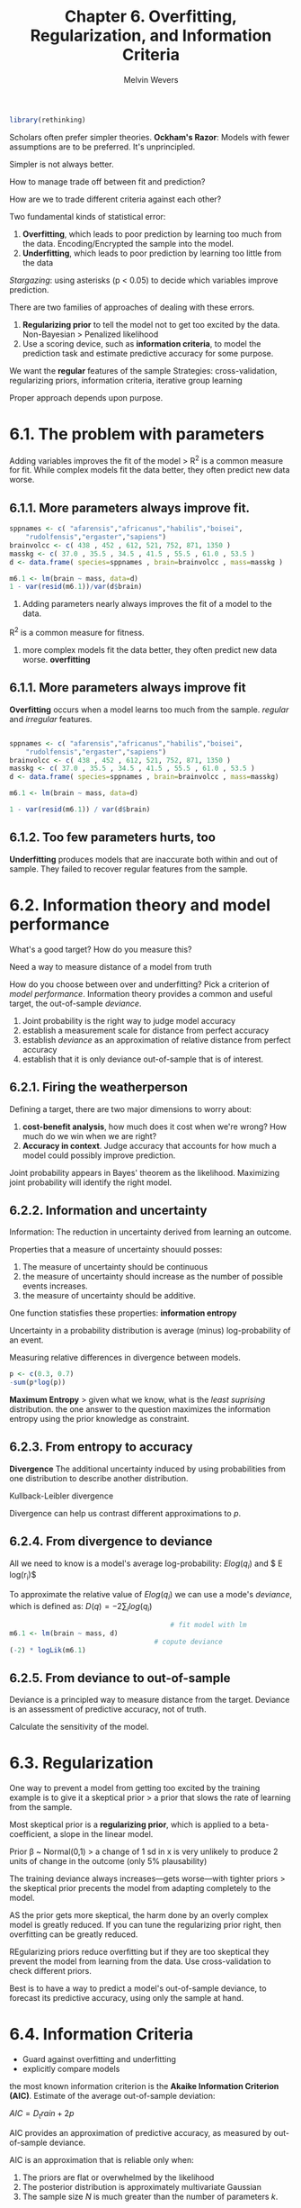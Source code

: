 #+AUTHOR: Melvin Wevers
#+TITLE: Chapter 6. Overfitting, Regularization, and Information Criteria
#+PROPERTY: header-args :session :results value :cache no :exports both

#+BEGIN_SRC R
library(rethinking)
#+END_SRC

#+RESULTS:
| rethinking  |
| parallel    |
| rstan       |
| StanHeaders |
| ggplot2     |
| stats       |
| graphics    |
| grDevices   |
| utils       |
| datasets    |
| methods     |
| base        |

Scholars often prefer simpler theories. *Ockham's Razor*: Models with fewer assumptions
are to be preferred. It's unprincipled. 

Simpler is not always better. 

How to manage trade off between fit and prediction? 

How are we to trade different criteria against each other?

Two fundamental kinds of statistical error:

1. *Overfitting*, which leads to poor prediction by learning too much from the
   data. Encoding/Encrypted the sample into the model. 
2. *Underfitting*, which leads to poor prediction by learning too little from the data

/Stargazing/: using asterisks (p < 0.05) to decide which variables improve prediction. 

There are two families of approaches of dealing with these errors.
1. *Regularizing prior* to tell the model not to get too excited by the data. Non-Bayesian
   > Penalized likelihood
2. Use a scoring device, such as *information criteria*, to model the prediction task and
   estimate predictive accuracy for some purpose. 

We want the *regular* features of the sample
Strategies: cross-validation, regularizing priors, information criteria, iterative group
learning

Proper approach depends upon purpose. 

* 6.1. The problem with parameters

Adding variables improves the fit of the model > R^2 is a common measure for fit. 
While complex models fit the data better, they often predict new data worse.

** 6.1.1. More parameters always improve fit. 

#+BEGIN_SRC R :results output
sppnames <- c( "afarensis","africanus","habilis","boisei",
    "rudolfensis","ergaster","sapiens")
brainvolcc <- c( 438 , 452 , 612, 521, 752, 871, 1350 )
masskg <- c( 37.0 , 35.5 , 34.5 , 41.5 , 55.5 , 61.0 , 53.5 )
d <- data.frame( species=sppnames , brain=brainvolcc , mass=masskg )

m6.1 <- lm(brain ~ mass, data=d)
1 - var(resid(m6.1))/var(d$brain)
#+END_SRC

#+RESULTS:
: 
: [1] 0.490158

1. Adding parameters nearly always improves the fit of a model to the data. 
R^2 is a common measure for fitness. 
2. more complex models fit the data better, they often predict new data
   worse. *overfitting*

** 6.1.1. More parameters always improve fit

*Overfitting* occurs when a model learns too much from the sample. 
/regular/ and /irregular/ features. 

#+BEGIN_SRC R :results output

sppnames <- c( "afarensis","africanus","habilis","boisei",
    "rudolfensis","ergaster","sapiens")
brainvolcc <- c( 438 , 452 , 612, 521, 752, 871, 1350 )
masskg <- c( 37.0 , 35.5 , 34.5 , 41.5 , 55.5 , 61.0 , 53.5 )
d <- data.frame( species=sppnames , brain=brainvolcc , mass=masskg)

m6.1 <- lm(brain ~ mass, data=d)

1 - var(resid(m6.1)) / var(d$brain)
#+END_SRC

#+RESULTS:
: 
: [1] 0.490158

** 6.1.2. Too few parameters hurts, too

*Underfitting* produces models that are inaccurate both within and out of sample. They
 failed to recover regular features from the sample. 

* 6.2. Information theory and model performance

What's a good target? How do you measure this?

Need a way to measure distance of a model from truth

How do you choose between over and underfitting? Pick a criterion of /model performance/.
Information theory provides a common and useful target, the out-of-sample /deviance/.

1. Joint probability is the right way to judge model accuracy
2. establish a measurement scale for distance from perfect accuracy
3. establish /deviance/ as an approximation of relative distance from perfect accuracy
4. establish that it is only deviance out-of-sample that is of interest. 

** 6.2.1. Firing the weatherperson

Defining a target, there are two major dimensions to worry about:
1. *cost-benefit analysis*, how much does it cost when we're wrong? How much do we win
   when we are right?
2. *Accuracy in context*. Judge accuracy that accounts for how much a model could possibly
   improve prediction. 

Joint probability appears in Bayes' theorem as the likelihood. Maximizing joint
probability will identify the right model. 

** 6.2.2. Information and uncertainty
Information: The reduction in uncertainty derived from learning an outcome. 

Properties that a measure of uncertainty shouuld posses:

1. The measure of uncertainty should be continuous
2. the measure of uncertainty should increase as the number of possible events increases. 
3. the measure of uncertainty should be additive. 

One function statisfies these properties: *information entropy*

Uncertainty in a probability distribution is average (minus) log-probability of an event. 

Measuring relative differences in divergence between models. 

#+BEGIN_SRC R :results output
p <- c(0.3, 0.7)
-sum(p*log(p))
#+END_SRC
#+RESULTS:
: 
: [1] 0.6108643

*Maximum Entropy* > given what we know, what is the /least suprising/ distribution.
the one answer to the question maximizes the information entropy using the prior knowledge
as constraint. 

** 6.2.3. From entropy to accuracy
*Divergence* The additional uncertainty induced by using probabilities from one
 distribution to describe another distribution. 

Kullback-Leibler divergence

Divergence can help us contrast different approximations to $p$. 

** 6.2.4. From divergence to deviance
All we need to know is a model's average log-probability:
$E log(q_i)$ and $ E log(r_i)$

To approximate the relative value of $E log(q_i)$ we can use a mode's $deviance$, which is
defined as: 
$D(q) = -2\sum_i log(q_i)$

#+BEGIN_SRC R :results output
                                        # fit model with lm
m6.1 <- lm(brain ~ mass, d)
                                    # copute deviance
(-2) * logLik(m6.1)
#+END_SRC

#+RESULTS:
: 
: 'log Lik.' 94.92499 (df=3)

** 6.2.5. From deviance to out-of-sample

Deviance is a principled way to measure distance from the target. 
Deviance is an assessment of predictive accuracy, not of truth.

Calculate the sensitivity of the model. 

* 6.3. Regularization
One way to prevent a model from getting too excited by the training example is to give it
a skeptical prior > a prior that slows the rate of learning from the sample. 

Most skeptical prior is a *regularizing prior*, which is applied to a beta-coefficient, a
slope in the linear model. 

Prior \beta ~ Normal(0,1) > a change of 1 sd in x is very unlikely to produce 2 units of
change in the outcome (only 5% plausability)

The training deviance always increases---gets worse---with tighter priors > the skeptical
prior precents the model from adapting completely to the model. 

AS the prior gets more skeptical, the harm done by an overly complex model is greatly
reduced. If you can tune the regularizing prior right, then overfitting can be greatly
reduced. 

REgularizing priors reduce overfitting but if they are too skeptical they prevent the
model from learning from the data. Use cross-validation to check different priors. 

Best is to have a way to predict a model's out-of-sample deviance, to forecast its
predictive accuracy, using only the sample at hand. 

* 6.4. Information Criteria
- Guard against overfitting and underfitting
- explicitly compare models

the most known information criterion is the *Akaike Information Criterion (AIC)*. 
Estimate of the average out-of-sample deviation:

$AIC = D_train + 2p$

AIC provides an approximation of predictive accuracy, as measured by out-of-sample
deviance.

AIC is an approximation that is reliable only when:
1. The priors are flat or overwhelmed by the likelihood
2. The posterior distribution is approximately multivariate Gaussian
3. The sample size $N$ is much greater than the number of parameters $k$. 

Since flat priors are hardly ever the best prior, we need some more general methods. 
*Deviance Information Criterion (DIC)* accomodates informative priors, but still assumes
that the posterior is multivariate Gaussian and that $N >> k$. 

*Widely Applicable Information Criterion (WAIC)* is more general making no assumption
 about the shape of the posterior. 

** 6.4.1. DIC 
If parameter in the posterior is very skewed, DIC as AIC can go very wrong.

$D$ as the posterior /distribution/ of deviance
$\bar{D}$ the average of $D$

$\tilde{D}$ is the deviance calculated at the posterior mean. 
Compute the average of each parameter in the posterior distribution. Then we plug those
averages into the deviance formula to get \tilde{D} out. 

DIC = \bar{D} + (\bar{D} - \title{D}) = \bar{D} + $p_D$

The difference \bar{D} - \title{D} = $p_D$ is analogous to computing the number of
parameters in AIC. This therefore called the /penalty term/.

** 6.4.2. WAIC
WAIC is also calculated by taking averages of log-likelihood over the posterior
distribution. Also an estimate of out-of-sample deviance.
However, it does not require a multivariate Guassian posterior, and it is often more
accurate than DIC. 

Distinguishing feature of WAIC is that it is /pointwise/. WAIC is handling uncertainty for
each independent observation. It assesses flexiblity of a model with respect to fitting
each observation, and them sums p across all observations. 

Pr(y_i) as the average likelihood of observation $i$ in the training sample. 
We compute the likelihood of y_i for each set of parameters sampled from the posterior
distribution. Then we average the likelihoods for each observation $i$ and finally sum
over all observations. This is the first part of WAIC, the
log-pointwise-predictive-density, *lppd*:

$lppd = \sum_{i=1}^{N} log Pr(y_i)$

The log-pointwise-predictive-density is the total across observations of the logarithm of
the average likelihood of each observation. 

The second piece of WAIC is the effective number of parameters $p_WAIC$. 

$V(y_i)$ as the variance in log-likelihood for observation $i$ in the training sample. 
We compute the log-likelihood of $y_i$ for each sample from the posterior
distribution. Then we take the variance of those values. This is $V(y_i)$.

$p_WAIC = \sum_{i=1}^{N} V(y_i)$

WAIC is defined assesses

$ WAIC = -2(lppd - p_WAIC)$

For WAIC we need independent observations, this can be difficult in time series, where
previous observations are dependent on earlier ones. 

#+BEGIN_SRC R :results output

#WAIC calculations

data(cars)

m <- map(
    alist(
        dist~ dnorm(mu, sigma),
        mu <- a + b * speed,
        a ~ dnorm(0,100),
        b ~ dnorm(0, 10),
        sigma ~ dunif(0,30)
    ), data=cars)
post <- extract.samples(m, n=1000)

#log-likelihood of each observation i at each sample s from the posterior
n_samples <- 1000
ll <- sapply(1:n_samples,
             function(s) {
                 mu <- post$a[s] + post$b[s]*cars$speed
                 dnorm(cars$dist, mu, post$sigma[s], log=TRUE)})

n_cases <- nrow(cars)
lppd <- sapply(1:n_cases, function(i) log_sum_exp(ll[i,]) - log(n_samples))

pWAIC <- sapply(1:n_cases, function(i) var(ll[i,]))

                                        #WAIC
-2*(sum(lppd) - sum(pWAIC))
#+END_SRC

#+RESULTS:
: 
: [1] 420.6256

** 6.4.3. DIC and WAIC as estimates of deviance. 
Using both regularization and information criteria will always beat using only or or the
other alone. Regularization, as long as it's not too strong, reduces overfitting for any
particular model. 
Information criteria instead help us measure overfitting across models fit to the same
data. 
They are *complementary* functions. 

* 6.5. Using information criteria
  :LOGBOOK:
  CLOCK: [2019-03-08 Fri 09:49]--[2019-03-08 Fri 10:14] =>  0:25
  :END:

How do we use these values?

*Model selection* > choosing the model with the lowest AIC/DIC/WAIC value and then
discarding the others. This overlooks differences between information criteria. 

Other options are *model comparison* and *model averaging*. 

*Model comparison* using DIC/WAIC in combination with the estimates and posterior
predictive checks from each model. 

*Model averaging* using DIC/WAIC to construct a posterior predictive distribution that
exploits what we know about relative accuracy of the models. > actually this is prediction
averaging. 

** 6.5.1. Model comparison. 
   :LOGBOOK:
   CLOCK: [2019-03-08 Fri 10:21]--[2019-03-08 Fri 10:46] =>  0:25
   :END:

Compared models must be fit to exactly the same observations.

#+BEGIN_SRC R :results output

data(milk)
d <- milk[complete.cases(milk), ]
d$neocortex <- d$neocortex.perc / 100
dim(d)

#+END_SRC

#+RESULTS:
: 
: [1] 17  9

#+BEGIN_SRC R
a.start <- mean(d$kcal.per.g)
sigma.start <- log(sd(d$kcal.per.g))


m6.11 <- map(
    alist(
        kcal.per.g ~ dnorm(a, exp(log.sigma))
    ),
    data=d, start=list(a=a.start, log.sigma=sigma.start))


m6.12 <- map(
    alist(
        kcal.per.g ~ dnorm(mu, exp(log.sigma)),
        mu <- a + bn*neocortex
    ),
    data=d, start=list(a=a.start, bn=0, log.sigma=sigma.start))


m6.13 <- map(
    alist(
        kcal.per.g ~ dnorm(mu, exp(log.sigma)),
        mu <- a + bm*log(mass)
    ),
    data=d, start=list(a=a.start, bm=0, log.sigma=sigma.start))


m6.14 <- map(
    alist(
        kcal.per.g ~ dnorm(mu, exp(log.sigma)),
        mu <- a + bn*neocortex + bm*log(mass)
    ),
    data=d, start=list(a=a.start, bn=0, bm=0, log.sigma=sigma.start))

#+END_SRC

#+RESULTS:

The standard error provides rough guidance to the uncertainty in WAIC that arises from
sampling. 

Ordering models by their WAIC values. 

#+BEGIN_SRC R :results output
(milk.models <- compare(m6.11, m6.12, m6.13, m6.14))
#+END_SRC

#+RESULTS:
:        WAIC pWAIC dWAIC weight   SE  dSE
: m6.14 -14.6   5.1   0.0   0.91 7.78   NA
: m6.11  -8.5   1.7   6.0   0.04 4.51 7.47
: m6.13  -7.7   3.1   6.8   0.03 5.65 5.47
: m6.12  -6.2   2.9   8.3   0.01 4.29 7.78

- Smaller WAIC indicates better estimated out-of-sample deviance 
- pWAIC is the estimated effective number of parameters. How flexible each model is in
  fitting the sample.
- dWAIC is the difference between each WAIC and the lowest WAIC. This shows the
  differences in relative fashion.
- weight is the AKAIKE weight
- SE is the standard error of the WAIC estimate. It provides a check against
  overconfidence between WAIC values.
- dSE is the standard error of the differences in WAIC between each model and the
  top-ranked model. 

#+BEGIN_SRC R :results output graphics :file 6.25.png
plot(milk.models, SE=TRUE, dSE=TRUE)

#+END_SRC

#+RESULTS:
[[file:6.25.png]]

*Akaike* a model's weight is an estimate of the probability that the model will make the
 best predictions on new data, conditional on the set of models considered. 

Regard WAIC as the expected deviance of a model on future data. Akaike weights are
analogous to posterior probabilities of models, conditional on expected future data. 

** 6.5.1.2 Comparing estimates. 
In addition to comparing models on the basis of expected test deviance, it is nearly
always useful to compare parameter estimated among models. 
1. it is useful to understand why a particular model or models have lower WAIC values. 
2. regardless of WAIC values, we often want to know whether some parameter's posterior
   distribution is stable across models. 

#+BEGIN_SRC R :results output graphics :file 6.28.png

plot(coeftab(m6.11,m6.12,m6.13,m6.14))

#+END_SRC

#+RESULTS:
[[file:6.28.png]]

** 6.5.2. Model Averaging.
Simulate and plot counterfactual predictions for the minimum-WAIC model, m6.14

#+BEGIN_SRC R :results output graphics :file 6.29.png

#neocortex from .5 to .8
nc.seq <- seq(from=.5, to=.8, length.out = 30)
d.predict <- list(
    kcal.per.g = rep(0,30), # empty outcome
    neocortex = nc.seq, # sequence of neocortex
    mass = rep(4.5, 30) # average mass
)

pred.m6.14 <- link(m6.14, data=d.predict)
mu <- apply(pred.m6.14, 2, mean)
mu.PI <- apply(pred.m6.14, 2, PI)

plot(kcal.per.g ~ neocortex, d, col=rangi2)
lines(nc.seq, mu, lty=2)
lines(nc.seq, mu.PI[1,], lty=2)
lines(nc.seq, mu.PI[2,], lty=2)
#+END_SRC

#+RESULTS:
[[file:6.29.png]]

Compute and add model averaged posterior predictions by computing an *ensemble* of
posterior predictions. 

1. Compute WAIC for each model
2. Compute the weight for each model
3. Compute linear model and simulated outcomes for each model
4. Combine these values into an ensemble of predictions, using the model weights as
   proportions. 

#+BEGIN_SRC R :results output graphics :file 6.30.png
milk.ensemble <- ensemble(m6.11, m6.12, m6.13, m6.14, data=d.predict)
mu <- apply(milk.ensemble$link, 2, mean)
mu.PI <- apply(milk.ensemble$link, 2, PI)
lines(nc.seq, mu)
shade(mu.PI, nc.seq)
#+END_SRC

#+RESULTS:
[[file:6.30.png]]

* Practice

** 6e1 

1. Data has to be continuous
2. The measure of uncertainty should increase as events are added
3. The measure should be additive 

** 6E2
#+BEGIN_SRC R
p <- c(0.7, 0.3)
-sum(p*log(p))

#+END_SRC

#+RESULTS:
: 0.610864302054894

** 6E3
#+BEGIN_SRC R
#6e3
p <- c(0.2, 0.25, 0.25, 0.30)
-sum(p*log(p))

#+END_SRC

#+RESULTS:
: 1.37622660434455

** 6E4
#+BEGIN_SRC R
#6e4
p <- c(1/3, 1/3, 1/3)
-sum(p*log(p))
#+END_SRC

#+RESULTS:
: 1.09861228866811

** 6M1
*AIC* = $D_train + 2p$

You need flat priors
Posterior needs to be a multivariate Gaussian
Sample size N >> K

*DIC* 
Also works with informative priors
$\bar{D} = (\bar{D} - \tilde{D}) = \bar{D} + P_d$

*WAIC* 
Most general model, uses pointwise.
You calculate LPPD = \sum_{i=1}^{N} log Pr(Y_i) (The latter is average likelihood)

P_waic \sum_{i=1}^{N} * V(y_i)

WAIC = -2(lppd - P_waic)

They all include in-sample training deviance and indicator for free parameters

** 6M2
*Model selection* - chosing the model with the lowest AIC/DIC/WAIC values. 
We lose relative model accuracy stored in each model. 

*Model averaging* - using DIC/WAIC to construct a posterior predictive distrubtion that
shows uncertainty between models. Prediction averaging. 

** 6M3
Models must be fit to same number of observations. 
Models are fit to different cases, which makes comparison difficult. 
The model with fewer observations will always have better deviance and AIC/DIC/WAIC values
> it has to predict less. 

*What would happen to the information criterion values if the models were fit to different
numbers of observations*

#+BEGIN_SRC R :results output
data(cars)
d <- cars
nrow(d)

d_10 <- d[sample(1:nrow(d), size = 10, replace = FALSE), ]
d_30 <- d[sample(1:nrow(d), size = 30, replace = FALSE), ]

m_10 <- map(
  alist(
    dist ~ dnorm(mu,sigma),
    mu <- a + b * speed,
    a ~ dnorm(0, 100),
    b ~ dnorm(0,10),
    sigma ~ dunif(0,30)
  ), data=d_10,
  start = list(a = mean(d_10$dist), b = 0, sigma = sd(d_10$dist))
)
  
m_30 <- map(
    alist(
      dist ~ dnorm(mu,sigma),
      mu <- a + b * speed,
      a ~ dnorm(0, 100),
      b ~ dnorm(0,10),
      sigma ~ dunif(0,30)
    ), data=d_30,
    start = list(a = mean(d_30$dist), b = 0, sigma = sd(d_30$dist))
)

(car.models <- compare(m_10, m_30))
car.models

#+END_SRC

#+RESULTS:
#+begin_example

[1] 50

Caution, model may not have converged.
Code 1: Maximum iterations reached.

      WAIC pWAIC dWAIC weight    SE   dSE
m_10 124.6  20.5   0.0      1 26.60    NA
m_30 260.1   4.7 135.5      0 12.23 25.72
Warning message:
In compare(m_10, m_30) :
  Different numbers of observations found for at least two models.
Information criteria only valid for comparing models fit to exactly same observations.
Number of observations for each model:
m_10 10 
m_30 30

      WAIC pWAIC dWAIC weight    SE   dSE
m_10 124.6  20.5   0.0      1 26.60    NA
m_30 260.1   4.7 135.5      0 12.23 25.72
#+end_example

WAIC is larger for model with more observations. 

** 6M4
*what happens to the effective number of parameters (DIC/WAIC) as a prior becomes more concentrated. Why?**
Model becomes less flexible thus Pd decreases in DIC. 
Also with more constrained priors the variance decreases and thus Pwaic will also decrease. 

#+BEGIN_SRC R
data(cars)
d <- cars
nrow(d)

d$speed.log <- log(d$speed)
d$speed.log.z <- (d$speed.log - mean(d$speed.log)) / sd(d$speed.log)
d$dist.log <- log(d$dist)
d$dist.log.z <- (d$dist.log - mean(d$dist.log)) / sd(d$dist.log)

m_p_relax <- map(
  alist(
    dist.log.z ~ dnorm(mu,sigma),
    mu <- a + b * speed.log.z,
    a ~ dnorm(0, 100),
    b ~ dnorm(0,20),
    sigma ~ dunif(0,30)
  ), data=d,
)

m_p_strict <- map(
  alist(
    dist.log.z ~ dnorm(mu,sigma),
    mu <- a + b * speed.log.z,
    a ~ dnorm(0, 100),
    b ~ dnorm(0,.5),
    sigma ~ dunif(0,30)
  ), data=d,
)

WAIC(m_p_relax)

WAIC(m_p_strict)

#+END_SRC

pWAIC is lower for strict prior. 
#check with Folgert negative values. 

** 6m5

Informative priors make the model less flexible. 
The model has more dificulty learning from the training data and has more difficulty to overfitting.

** 6M6
If the prior is too constrained, the model cannot learn any regularizing features from the training data. 

** 6H1

#+BEGIN_SRC R :results output
data(Howell1)
d <- Howell1
d$age <- (d$age - mean(d$age)) / sd(d$age)
set.seed(1000)
i <- sample(1:nrow(d), size=nrow(d)/2)
d1 <- d[i,]
d2 <- d[-i,]


m_1 <- map(
  alist(
    height ~ dnorm(mu,sigma),
    mu <- a + b1 * age,
    a ~ dnorm(140, 30),
    b1 ~ dnorm(0, 10),
    sigma ~ dunif(0 ,50)
  ), data=d1,
)

m_2 <- map(
  alist(
    height ~ dnorm(mu,sigma),
    mu <- a + b1 * age + b2*I(age^2),
    a ~ dnorm(140, 50),
    c(b1, b2) ~ dnorm(0, 10),
    sigma ~ dunif(0,50)
  ), data=d1,
)

m_3 <- map(
  alist(
    height ~ dnorm(mu,sigma),
    mu <- a + b1 * age + b2*I(age^2) + b3*I(age^3),
    a ~ dnorm(140, 30),
    c(b1, b2, b3) ~ dnorm(0, 10),
    sigma ~ dunif(0,50)
  ), data=d1,
)

m_4 <- map(
  alist(
    height ~ dnorm(mu,sigma),
    mu <- a + b1 * age + b2*I(age^2) + b3*I(age^3) + b4*I(age^4),
    a ~ dnorm(140, 30),
    c(b1, b2, b3, b4) ~ dnorm(0, 10),
    sigma ~ dunif(0,50)
  ), data=d1,
)
m_5 <- map(
  alist(
    height ~ dnorm(mu,sigma),
    mu <- a + b1 * age + b2*I(age^2) + b3*I(age^3) + b4*I(age^4) + b5*I(age^5),
    a ~ dnorm(140, 30),
    c(b1, b2, b3, b4, b5) ~ dnorm(0, 10),
    sigma ~ dunif(0,50)
  ), data=d1,
)

m_6 <- map(
  alist(
    height ~ dnorm(mu,sigma),
    mu <- a + b1 * age + b2*I(age^2) + b3*I(age^3) + b4*I(age^4) + b5*I(age^5) + b6*I(age^6),
    a ~ dnorm(140, 30),
    c(b1, b2, b3, b4, b5, b6) ~ dnorm(0, 10),
    sigma ~ dunif(0,50)
  ), data=d1,
)

compare(m_1, m_2, m_3, m_4, m_5, m_6)

#+END_SRC

#+RESULTS:
: 
:       WAIC pWAIC dWAIC weight    SE   dSE
: m_4 1926.0   5.6   0.0   0.57 25.44    NA
: m_5 1927.5   6.3   1.5   0.27 25.38  0.37
: m_6 1928.5   7.4   2.5   0.16 25.19  1.66
: m_3 1952.3   5.4  26.3   0.00 24.19 11.00
: m_2 2149.8   5.1 223.8   0.00 22.72 26.67
: m_1 2395.4   3.4 469.4   0.00 23.14 31.01

** 6H2
#+BEGIN_SRC R :results output graphics :file 6h2.png
age.seq <- seq(min(d1$age), max(d1$age), length.out=50)
pred.data <- data.frame(age=age.seq)

mu <- link(m_1, pred.data)
mu.mean <- apply(mu, 2, mean)
mu.PI <- apply(mu, 2, PI, prob=.97)

  
plot(weight ~ age, d1, col=rangi2)
lines(x = pred.data$age, y= mu.mean)
shade(mu.PI, pred.data$age)

plotModels <- function(model, prediction, raw) {
  mu <- link(model, prediction)
  mu.mean <- apply(mu, 2, mean)
  mu.PI <- apply(mu, 2, PI, prob=.97)
  
  plot(height ~ age, d1, col=rangi2)
  lines(pred.data$age, mu.mean)
  shade(mu.PI, pred.data$age)
  
}

for (m in c(m_1, m_2, m_3, m_4, m_5, m_6)){
  plotModels(m, pred.data, d1)
}
#+END_SRC

#+RESULTS:
[[file:6h2.png]]

** 6H3
*now also plot the model averageed predictions.* 

#+BEGIN_SRC R :results output graphics :file 6h3.png
height.ensemble <- ensemble(m_1, m_2, m_3, m_4, m_5, m_6, data=pred.data)
mu <- apply(height.ensemble$link, 2, mean)
mu.PI <- apply(height.ensemble$link, 2, PI)
plot(weight ~ age, d1, col=rangi2)
lines(pred.data$age, mu)
shade(mu.PI, pred.data$age)
#+END_SRC

#+RESULTS:
[[file:6h3.png]]

This is very similar to model, 4, 5, and 6. Models with lowest WAIC. 

** 6H4

#+BEGIN_SRC R  
theta <- coef(m_1)
-2 * sum(dnorm(d2$height, theta[1] + theta[2]*d2$age, theta[3], log=TRUE))
#+END_SRC
#+RESULTS:
: 2422.30940475324

#+BEGIN_SRC R
theta <- coef(m_2)
-2 * sum(dnorm(d2$height, theta[1] +
                          theta[2]*d2$age +
                          theta[3]*d2$age^2,
               theta[4], log=TRUE))
#+END_SRC
#+RESULTS:
: 2138.063200022

#+BEGIN_SRC R

theta <- coef(m_3)
-2 * sum(dnorm(d2$height, theta[1] +
                          theta[2]*d2$age +
                          theta[3]*d2$age^2 +
                          theta[4]*d2$age^3,
               theta[4], log=TRUE))
#+END_SRC

#+RESULTS:
: 1933.54468910697

#+BEGIN_SRC R

theta <- coef(m_4)
deviance_m4 <- -2 * sum(dnorm(d2$height, theta[1] +
                          theta[2]*d2$age +
                          theta[3]*d2$age^2 +
                          theta[4]*d2$age^3 +
                          theta[5]*d2$age^4,
               theta[6], log=TRUE))
#+END_SRC

#+RESULTS:
: 1876.24693810026

#+BEGIN_SRC R

theta <- coef(m_5)
-2 * sum(dnorm(d2$height, theta[1] +
                          theta[2]*d2$age +
                          theta[3]*d2$age^2 +
                          theta[4]*d2$age^3 +
                          theta[5]*d2$age^4 +
                          theta[6]*d2$age^5,
               theta[7], log=TRUE))

#+END_SRC

#+RESULTS:
: 1876.58812974467

#+BEGIN_SRC R

theta <- coef(m_6)

-2 * sum(dnorm(d2$height, theta[1] +
                          theta[2]*d2$age +
                          theta[3]*d2$age^2 +
                          theta[4]*d2$age^3 +
                          theta[5]*d2$age^4 +
                          theta[6]*d2$age^5 +
                          theta[7]*d2$age^6,
               theta[8], log=TRUE))

#+END_SRC

#+RESULTS:
: 1875.83383048546

best model WAIC m4, then m5, then m6
for deviance 6 lowest, than 4, and then 5. 

** 6H6
#+BEGIN_SRC R :results output

m_6h6 <- map(
    alist(
        height ~ dnorm(mu, sigma),
        mu <- a + b1 * age + b2*I(age^2) + b3*I(age^3) + b4*I(age^4) + b5*I(age^5) + b6*I(age^6),
        a <- dunif(50, 200),
        c(b1, b2, b3, b4, b5, b6) ~ dnorm(0,5),
        sigma ~ dunif(0, 50)
    ), data=d1
)

precis(m_6h6)

#+END_SRC

#+RESULTS:
#+begin_example

        Mean StdDev   5.5%  94.5%
a     155.86   0.88 154.46 157.26
b1      5.97   1.81   3.08   8.86
b2    -16.60   2.13 -20.01 -13.20
b3     12.09   2.72   7.75  16.44
b4     -3.51   1.16  -5.37  -1.65
b5      0.23   1.04  -1.43   1.89
b6      0.05   0.33  -0.48   0.58
sigma   8.20   0.36   7.63   8.77
#+end_example

#+BEGIN_SRC R :results output graphics :file 6h6.png
plotModels(m_6h6, pred.data, d1)
#+END_SRC

#+RESULTS:
[[file:6h6.png]]

#+BEGIN_SRC R :results output
theta <- coef(m_6h6)

deviance_m6h6 <- -2 * sum(dnorm(d2$height, theta[1] +
                          theta[2]*d2$age +
                          theta[3]*d2$age^2 +
                          theta[4]*d2$age^3 +
                          theta[5]*d2$age^4 +
                          theta[6]*d2$age^5 +
                          theta[7]*d2$age^6,
               theta[8], log=TRUE))


#+END_SRC

#+RESULTS:

#+BEGIN_SRC R
deviance_m6h6 - deviance_m4

#+END_SRC

#+RESULTS:
: -0.813334933105352

The out-of-sample deviance in m_6h6 (with regularizing priors) is lower than in M4. 
This model has more coefficients but is closer to m4 than m6. Restricting overfitting in
this case. 
